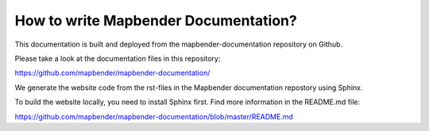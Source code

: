 .. _documentation_howto:

How to write Mapbender Documentation?
#####################################
This documentation is built and deployed from the mapbender-documentation repository on Github.

Please take a look at the documentation files in this repository:

https://github.com/mapbender/mapbender-documentation/

We generate the website code from the rst-files in the Mapbender documentation repostory using Sphinx.

To build the website locally, you need to install Sphinx first. Find more information in the README.md file:

https://github.com/mapbender/mapbender-documentation/blob/master/README.md

